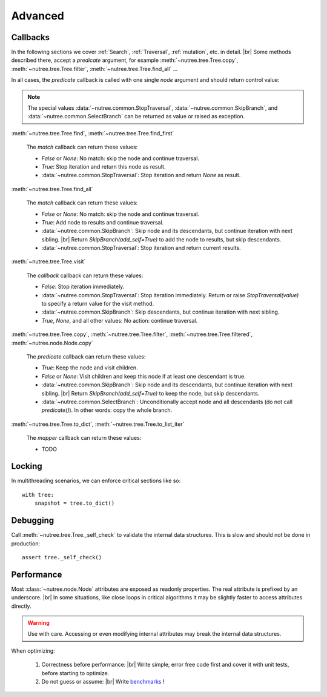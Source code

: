 --------
Advanced
--------

..
    Events
    ------

    (Not Yet Implemented.)

    ::

        def on_change(tree, event):
            assert event.type == "change"

        tree.on("change", on_change)


Callbacks
---------

In the following sections we cover :ref:`Search`, :ref:`Traversal`, 
:ref:`mutation`, etc. in detail. |br|
Some methods described there, accept a `predicate` argument, for example
:meth:`~nutree.tree.Tree.copy`, :meth:`~nutree.tree.Tree.filter`, 
:meth:`~nutree.tree.Tree.find_all` ...

In all cases, the `predicate` callback is called with one single `node`
argument and should return control value:

.. note::
    The special values
    :data:`~nutree.common.StopTraversal`, :data:`~nutree.common.SkipBranch`,
    and :data:`~nutree.common.SelectBranch` can be returned as value or raised
    as exception.

:meth:`~nutree.tree.Tree.find`, 
:meth:`~nutree.tree.Tree.find_first`

    The `match` callback can return these values:

    - `False` or `None`: No match: skip the node and continue traversal.
    - `True`: Stop iteration and return this node as result.
    - :data:`~nutree.common.StopTraversal`:
      Stop iteration and return `None` as result.

:meth:`~nutree.tree.Tree.find_all`

    The `match` callback can return these values:

    - `False` or `None`: No match: skip the node and continue traversal.
    - `True`: Add node to results and continue traversal.
    - :data:`~nutree.common.SkipBranch`:
      Skip node and its descendants, but continue iteration with next sibling. |br|
      Return `SkipBranch(add_self=True)` to add the node to results, but skip
      descendants.
    - :data:`~nutree.common.StopTraversal`:
      Stop iteration and return current results.

:meth:`~nutree.tree.Tree.visit`

    The `callback` callback can return these values:

    - `False`:
      Stop iteration immediately.
    - :data:`~nutree.common.StopTraversal`:
      Stop iteration immediately. Return or raise `StopTraversal(value)` to
      specify a return value for the visit method.
    - :data:`~nutree.common.SkipBranch`:
      Skip descendants, but continue iteration with next sibling.
    - `True`, `None`, and all other values: 
      No action: continue traversal.

:meth:`~nutree.tree.Tree.copy`, 
:meth:`~nutree.tree.Tree.filter`, 
:meth:`~nutree.tree.Tree.filtered`,
:meth:`~nutree.node.Node.copy`

    The `predicate` callback can return these values:

    - `True`: Keep the node and visit children.
    - `False` or `None`: Visit children and keep this node if at least one 
      descendant is true.
    - :data:`~nutree.common.SkipBranch`:
      Skip node and its descendants, but continue iteration with next sibling. |br|
      Return `SkipBranch(add_self=True)` to keep the node, but skip descendants.
    - :data:`~nutree.common.SelectBranch`:
      Unconditionally accept node and all descendants (do not call `predicate()`).
      In other words: copy the whole branch.

:meth:`~nutree.tree.Tree.to_dict`,
:meth:`~nutree.tree.Tree.to_list_iter`

    The `mapper` callback can return these values:

    - TODO


Locking
-------

In multithreading scenarios, we can enforce critical sections like so::

    with tree:
        snapshot = tree.to_dict()


Debugging
---------

Call :meth:`~nutree.tree.Tree._self_check` to validate the internal data structures.
This is slow and should not be done in production::

    assert tree._self_check()


Performance
-----------

Most :class:`~nutree.node.Node` attributes are exposed as readonly properties.
The real attribute is prefixed by an underscore. |br|
In some situations, like close loops in critical algorithms it may be slightly 
faster to access attributes directly.

.. warning:: 
    Use with care. Accessing or even modifying internal attributes may break
    the internal data structures.

When optimizing: 

  1. Correctness before performance: |br|
     Write simple, error free code first and cover it with unit tests, 
     before starting to optimize.

  2. Do not guess or assume: |br|
     Write `benchmarks <https://github.com/mar10/nutree/blob/main/tests/test_bench.py>`_ !

